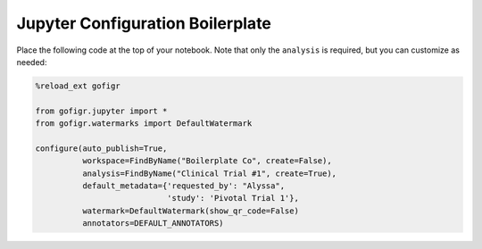 Jupyter Configuration Boilerplate
====================================

Place the following code at the top of your notebook. Note that only the
``analysis`` is required, but you can customize as needed:

.. code:: python

    %reload_ext gofigr

    from gofigr.jupyter import *
    from gofigr.watermarks import DefaultWatermark

    configure(auto_publish=True,
              workspace=FindByName("Boilerplate Co", create=False),
              analysis=FindByName("Clinical Trial #1", create=True),
              default_metadata={'requested_by': "Alyssa",
                                'study': 'Pivotal Trial 1'},
              watermark=DefaultWatermark(show_qr_code=False)
              annotators=DEFAULT_ANNOTATORS)
